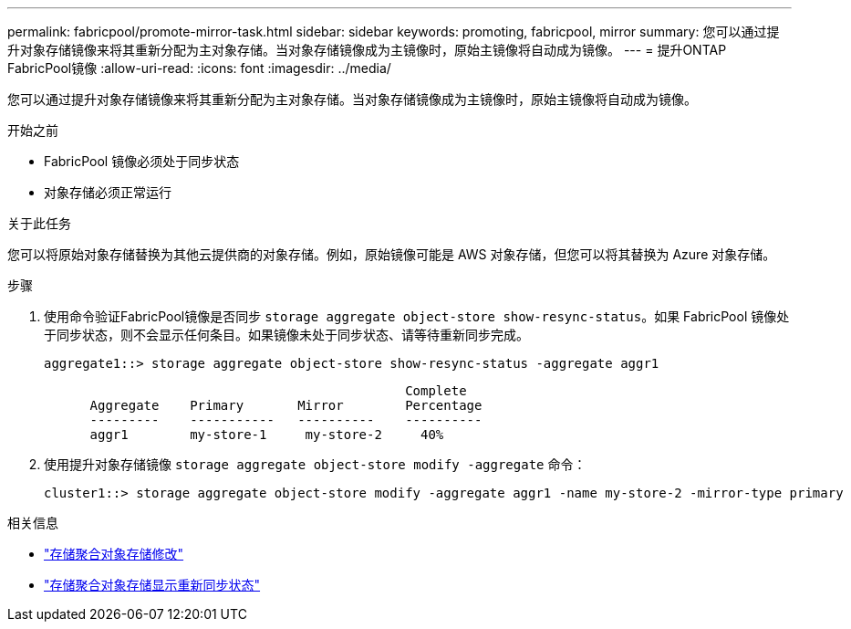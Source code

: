 ---
permalink: fabricpool/promote-mirror-task.html 
sidebar: sidebar 
keywords: promoting, fabricpool, mirror 
summary: 您可以通过提升对象存储镜像来将其重新分配为主对象存储。当对象存储镜像成为主镜像时，原始主镜像将自动成为镜像。 
---
= 提升ONTAP FabricPool镜像
:allow-uri-read: 
:icons: font
:imagesdir: ../media/


[role="lead"]
您可以通过提升对象存储镜像来将其重新分配为主对象存储。当对象存储镜像成为主镜像时，原始主镜像将自动成为镜像。

.开始之前
* FabricPool 镜像必须处于同步状态
* 对象存储必须正常运行


.关于此任务
您可以将原始对象存储替换为其他云提供商的对象存储。例如，原始镜像可能是 AWS 对象存储，但您可以将其替换为 Azure 对象存储。

.步骤
. 使用命令验证FabricPool镜像是否同步 `storage aggregate object-store show-resync-status`。如果 FabricPool 镜像处于同步状态，则不会显示任何条目。如果镜像未处于同步状态、请等待重新同步完成。
+
[listing]
----
aggregate1::> storage aggregate object-store show-resync-status -aggregate aggr1
----
+
[listing]
----
                                               Complete
      Aggregate    Primary       Mirror        Percentage
      ---------    -----------   ----------    ----------
      aggr1        my-store-1     my-store-2     40%
----
. 使用提升对象存储镜像 `storage aggregate object-store modify -aggregate` 命令：
+
[listing]
----
cluster1::> storage aggregate object-store modify -aggregate aggr1 -name my-store-2 -mirror-type primary
----


.相关信息
* link:https://docs.netapp.com/us-en/ontap-cli/storage-aggregate-object-store-modify.html["存储聚合对象存储修改"^]
* link:https://docs.netapp.com/us-en/ontap-cli/storage-aggregate-object-store-show-resync-status.html["存储聚合对象存储显示重新同步状态"^]


